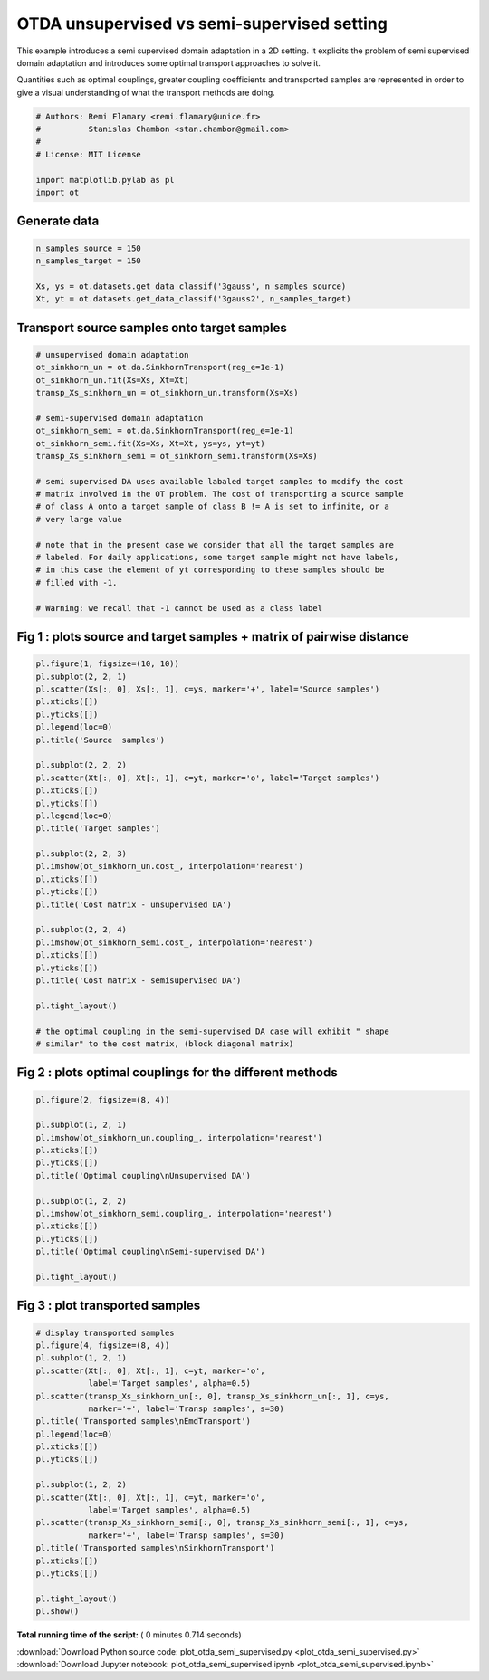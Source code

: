 

.. _sphx_glr_auto_examples_plot_otda_semi_supervised.py:


============================================
OTDA unsupervised vs semi-supervised setting
============================================

This example introduces a semi supervised domain adaptation in a 2D setting.
It explicits the problem of semi supervised domain adaptation and introduces
some optimal transport approaches to solve it.

Quantities such as optimal couplings, greater coupling coefficients and
transported samples are represented in order to give a visual understanding
of what the transport methods are doing.



.. code-block:: python


    # Authors: Remi Flamary <remi.flamary@unice.fr>
    #          Stanislas Chambon <stan.chambon@gmail.com>
    #
    # License: MIT License

    import matplotlib.pylab as pl
    import ot








Generate data
-------------



.. code-block:: python


    n_samples_source = 150
    n_samples_target = 150

    Xs, ys = ot.datasets.get_data_classif('3gauss', n_samples_source)
    Xt, yt = ot.datasets.get_data_classif('3gauss2', n_samples_target)








Transport source samples onto target samples
--------------------------------------------



.. code-block:: python



    # unsupervised domain adaptation
    ot_sinkhorn_un = ot.da.SinkhornTransport(reg_e=1e-1)
    ot_sinkhorn_un.fit(Xs=Xs, Xt=Xt)
    transp_Xs_sinkhorn_un = ot_sinkhorn_un.transform(Xs=Xs)

    # semi-supervised domain adaptation
    ot_sinkhorn_semi = ot.da.SinkhornTransport(reg_e=1e-1)
    ot_sinkhorn_semi.fit(Xs=Xs, Xt=Xt, ys=ys, yt=yt)
    transp_Xs_sinkhorn_semi = ot_sinkhorn_semi.transform(Xs=Xs)

    # semi supervised DA uses available labaled target samples to modify the cost
    # matrix involved in the OT problem. The cost of transporting a source sample
    # of class A onto a target sample of class B != A is set to infinite, or a
    # very large value

    # note that in the present case we consider that all the target samples are
    # labeled. For daily applications, some target sample might not have labels,
    # in this case the element of yt corresponding to these samples should be
    # filled with -1.

    # Warning: we recall that -1 cannot be used as a class label








Fig 1 : plots source and target samples + matrix of pairwise distance
---------------------------------------------------------------------



.. code-block:: python


    pl.figure(1, figsize=(10, 10))
    pl.subplot(2, 2, 1)
    pl.scatter(Xs[:, 0], Xs[:, 1], c=ys, marker='+', label='Source samples')
    pl.xticks([])
    pl.yticks([])
    pl.legend(loc=0)
    pl.title('Source  samples')

    pl.subplot(2, 2, 2)
    pl.scatter(Xt[:, 0], Xt[:, 1], c=yt, marker='o', label='Target samples')
    pl.xticks([])
    pl.yticks([])
    pl.legend(loc=0)
    pl.title('Target samples')

    pl.subplot(2, 2, 3)
    pl.imshow(ot_sinkhorn_un.cost_, interpolation='nearest')
    pl.xticks([])
    pl.yticks([])
    pl.title('Cost matrix - unsupervised DA')

    pl.subplot(2, 2, 4)
    pl.imshow(ot_sinkhorn_semi.cost_, interpolation='nearest')
    pl.xticks([])
    pl.yticks([])
    pl.title('Cost matrix - semisupervised DA')

    pl.tight_layout()

    # the optimal coupling in the semi-supervised DA case will exhibit " shape
    # similar" to the cost matrix, (block diagonal matrix)





.. image:: /auto_examples/images/sphx_glr_plot_otda_semi_supervised_001.png
    :align: center




Fig 2 : plots optimal couplings for the different methods
---------------------------------------------------------



.. code-block:: python


    pl.figure(2, figsize=(8, 4))

    pl.subplot(1, 2, 1)
    pl.imshow(ot_sinkhorn_un.coupling_, interpolation='nearest')
    pl.xticks([])
    pl.yticks([])
    pl.title('Optimal coupling\nUnsupervised DA')

    pl.subplot(1, 2, 2)
    pl.imshow(ot_sinkhorn_semi.coupling_, interpolation='nearest')
    pl.xticks([])
    pl.yticks([])
    pl.title('Optimal coupling\nSemi-supervised DA')

    pl.tight_layout()





.. image:: /auto_examples/images/sphx_glr_plot_otda_semi_supervised_003.png
    :align: center




Fig 3 : plot transported samples
--------------------------------



.. code-block:: python


    # display transported samples
    pl.figure(4, figsize=(8, 4))
    pl.subplot(1, 2, 1)
    pl.scatter(Xt[:, 0], Xt[:, 1], c=yt, marker='o',
               label='Target samples', alpha=0.5)
    pl.scatter(transp_Xs_sinkhorn_un[:, 0], transp_Xs_sinkhorn_un[:, 1], c=ys,
               marker='+', label='Transp samples', s=30)
    pl.title('Transported samples\nEmdTransport')
    pl.legend(loc=0)
    pl.xticks([])
    pl.yticks([])

    pl.subplot(1, 2, 2)
    pl.scatter(Xt[:, 0], Xt[:, 1], c=yt, marker='o',
               label='Target samples', alpha=0.5)
    pl.scatter(transp_Xs_sinkhorn_semi[:, 0], transp_Xs_sinkhorn_semi[:, 1], c=ys,
               marker='+', label='Transp samples', s=30)
    pl.title('Transported samples\nSinkhornTransport')
    pl.xticks([])
    pl.yticks([])

    pl.tight_layout()
    pl.show()



.. image:: /auto_examples/images/sphx_glr_plot_otda_semi_supervised_006.png
    :align: center




**Total running time of the script:** ( 0 minutes  0.714 seconds)



.. container:: sphx-glr-footer


  .. container:: sphx-glr-download

     :download:`Download Python source code: plot_otda_semi_supervised.py <plot_otda_semi_supervised.py>`



  .. container:: sphx-glr-download

     :download:`Download Jupyter notebook: plot_otda_semi_supervised.ipynb <plot_otda_semi_supervised.ipynb>`

.. rst-class:: sphx-glr-signature

    `Generated by Sphinx-Gallery <http://sphinx-gallery.readthedocs.io>`_
